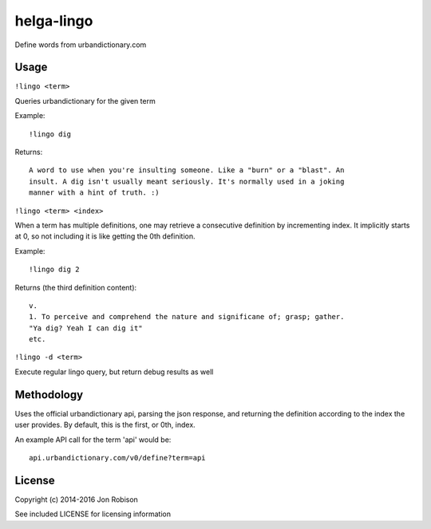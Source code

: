 helga-lingo
======================


.. image:: https://badge.fury.io/py/helga-lingo.png
    :target: https://badge.fury.io/py/helga-lingo

.. image:: https://travis-ci.org/narfman0/helga-lingo.png?branch=master
    :target: https://travis-ci.org/narfman0/helga-lingo

Define words from urbandictionary.com

Usage
-----

``!lingo <term>``

Queries urbandictionary for the given term

Example::

    !lingo dig

Returns::

    A word to use when you're insulting someone. Like a "burn" or a "blast". An
    insult. A dig isn't usually meant seriously. It's normally used in a joking
    manner with a hint of truth. :)

``!lingo <term> <index>``

When a term has multiple definitions, one may retrieve a consecutive definition
by incrementing index. It implicitly starts at 0, so not including it is like
getting the 0th definition.

Example::

    !lingo dig 2

Returns (the third definition content)::

    v.
    1. To perceive and comprehend the nature and significane of; grasp; gather.
    "Ya dig? Yeah I can dig it"
    etc.

``!lingo -d <term>``

Execute regular lingo query, but return debug results as well

Methodology
-----------

Uses the official urbandictionary api, parsing the json response, and returning
the definition according to the index the user provides. By default, this is the
first, or 0th, index.

An example API call for the term 'api' would be::

    api.urbandictionary.com/v0/define?term=api

License
-------

Copyright (c) 2014-2016 Jon Robison

See included LICENSE for licensing information
